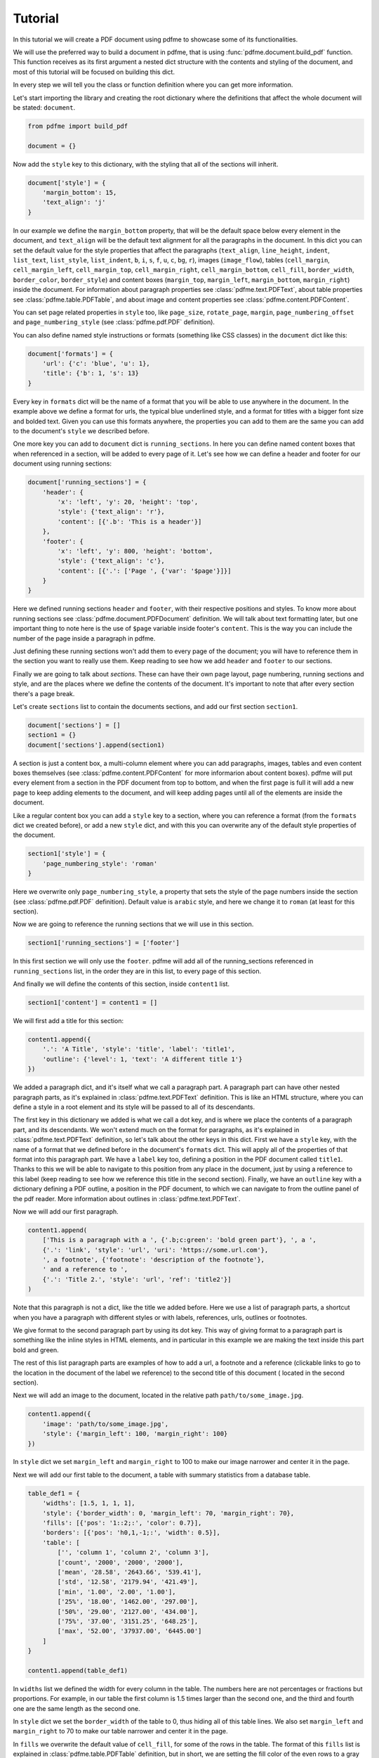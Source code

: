 Tutorial
========

In this tutorial we will create a PDF document using pdfme to showcase some
of its functionalities.

We will use the preferred way to build a document in pdfme, that is using
:func:`pdfme.document.build_pdf` function. This function receives as its first
argument a nested dict structure with the contents and styling of the document,
and most of this tutorial will be focused on building this dict.

In every step we will tell you the class or function definition where you
can get more information.

Let's start importing the library and creating the root dictionary where the
definitions that affect the whole document will be stated: ``document``.

.. code-block::

    from pdfme import build_pdf

    document = {}


Now add the ``style`` key to this dictionary, with the styling that all of the
sections will inherit.

.. code-block::

    document['style'] = {
        'margin_bottom': 15,
        'text_align': 'j'
    }


In our example we define the ``margin_bottom`` property, that will be the
default space below every element in the document, and ``text_align`` will
be the default text alignment for all the paragraphs in the document.
In this dict you can set the default value for the style properties that affect
the paragraphs (``text_align``, ``line_height``, ``indent``, ``list_text``,
``list_style``, ``list_indent``, ``b``, ``i``, ``s``, ``f``, ``u``, ``c``,
``bg``, ``r``), images (``image_flow``), tables (``cell_margin``,
``cell_margin_left``, ``cell_margin_top``, ``cell_margin_right``,
``cell_margin_bottom``, ``cell_fill``, ``border_width``, ``border_color``,
``border_style``) and content boxes (``margin_top``, ``margin_left``,
``margin_bottom``, ``margin_right``) inside the document.
For information about paragraph properties see :class:`pdfme.text.PDFText`,
about table properties see :class:`pdfme.table.PDFTable`, and about image and
content properties see :class:`pdfme.content.PDFContent`.

You can set page related properties in ``style`` too, like ``page_size``,
``rotate_page``, ``margin``, ``page_numbering_offset`` and
``page_numbering_style`` (see :class:`pdfme.pdf.PDF` definition).

You can also define named style instructions or formats (something like CSS
classes) in the ``document`` dict like this:

.. code-block::

    document['formats'] = {
        'url': {'c': 'blue', 'u': 1},
        'title': {'b': 1, 's': 13}
    }

Every key in ``formats`` dict will be the name of a format that you will be able
to use anywhere in the document. In the example above we define a format for
urls, the typical blue underlined style, and a format for titles with a bigger
font size and bolded text. Given you can use this formats anywhere, the
properties you can add to them are the same you can add to the document's
``style`` we described before.

One more key you can add to ``document`` dict is ``running_sections``. In here
you can define named content boxes that when referenced in a section, will be
added to every page of it. Let's see how we can define a header and footer for
our document using running sections:

.. code-block::

    document['running_sections'] = {
        'header': {
            'x': 'left', 'y': 20, 'height': 'top',
            'style': {'text_align': 'r'},
            'content': [{'.b': 'This is a header'}]
        },
        'footer': {
            'x': 'left', 'y': 800, 'height': 'bottom',
            'style': {'text_align': 'c'},
            'content': [{'.': ['Page ', {'var': '$page'}]}]
        }
    }

Here we defined running sections ``header`` and ``footer``, with their
respective positions and styles. To know more about running sections see
:class:`pdfme.document.PDFDocument` definition.
We will talk about text formatting later, but one important thing to note here
is the use of ``$page`` variable inside footer's ``content``. This is the way
you can include the number of the page inside a paragraph in pdfme. 

Just defining these running sections won't add them to every page of the
document; you will have to reference them in the section you want to really use
them. Keep reading to see how we add ``header`` and ``footer`` to our sections.

Finally we are going to talk about *sections*. These can have their own page
layout, page numbering, running sections and style, and are the places where we
define the contents of the document. It's important to note that after every
section there's a page break.

Let's create ``sections`` list to contain the documents sections, and add
our first section ``section1``.

.. code-block::

    document['sections'] = []
    section1 = {}
    document['sections'].append(section1)

A section is just a content box, a multi-column element where you can add
paragraphs, images, tables and even content boxes themselves (see 
:class:`pdfme.content.PDFContent` for more informarion about content boxes).
pdfme will put every element from a section in the PDF document from top to 
bottom, and when the first page is full it will add a new page to keep
adding elements to the document, and will keep adding pages until all of the
elements are inside the document.

Like a regular content box you can add a ``style`` key to a section, where you
can reference a format (from the ``formats`` dict we created before), or add a
new ``style`` dict, and with this you can overwrite any of the default style
properties of the document.

.. code-block::

    section1['style'] = {
        'page_numbering_style': 'roman'
    }

Here we overwrite only ``page_numbering_style``, a property that sets the style
of the page numbers inside the section (see :class:`pdfme.pdf.PDF` definition).
Default value is ``arabic`` style, and here we change it to ``roman`` (at least
for this section).

Now we are going to reference the running sections that we will use in this
section.

.. code-block::

    section1['running_sections'] = ['footer']

In this first section we will only use the ``footer``. pdfme
will add all of the running_sections referenced in ``running_sections`` list, in
the order they are in this list, to every page of this section.

And finally we will define the contents of this section, inside ``content1``
list.

.. code-block::

    section1['content'] = content1 = []

We will first add a title for this section:

.. code-block::

    content1.append({
        '.': 'A Title', 'style': 'title', 'label': 'title1',
        'outline': {'level': 1, 'text': 'A different title 1'}
    })

We added a paragraph dict, and it's itself what we call a paragraph part. A
paragraph part can have other nested paragraph parts, as it's explained in
:class:`pdfme.text.PDFText` definition. This is like an HTML structure, where
you can define a style in a root element and its style will be passed to all of
its descendants.

The first key in this dictionary we added is what we call a dot key,
and is where we place the contents of a paragraph part, and its descendants.
We won't extend much on the format for paragraphs, as it's explained in
:class:`pdfme.text.PDFText` definition, so let's talk about the other keys in
this dict. First we have a ``style`` key, with the name of a format that we
defined before in the document's ``formats`` dict. This will apply all of the
properties of that format into this paragraph part. We have a ``label`` key too,
defining a position in the PDF document called ``title1``.
Thanks to this we will be able to navigate to this position from any place in
the document, just by using a reference to this label (keep reading to see how
we reference this title in the second section).
Finally, we have an ``outline`` key with a dictionary defining a PDF outline,
a position in the PDF document, to which we can navigate to from the outline
panel of the pdf reader. More information about outlines in
:class:`pdfme.text.PDFText`.

Now we will add our first paragraph.

.. code-block::

    content1.append(
        ['This is a paragraph with a ', {'.b;c:green': 'bold green part'}, ', a ',
        {'.': 'link', 'style': 'url', 'uri': 'https://some.url.com'},
        ', a footnote', {'footnote': 'description of the footnote'},
        ' and a reference to ',
        {'.': 'Title 2.', 'style': 'url', 'ref': 'title2'}]
    )

Note that this paragraph is not a dict, like the title we added before. Here we
use a list of paragraph parts, a shortcut when you have a paragraph with 
different styles or with labels, references, urls, outlines or footnotes.

We give format to the second paragraph part by using its dot key. This way of
giving format to a paragraph part is something like the inline styles in HTML
elements, and in particular in this example we are making the text inside this
part bold and green.

The rest of this list paragraph parts are examples of how to add a url,
a footnote and a reference (clickable links to go to the location in the
document of the label we reference) to the second title of this document (
located in the second section).

Next we will add an image to the document, located in the relative path
``path/to/some_image.jpg``.

.. code-block::

    content1.append({
        'image': 'path/to/some_image.jpg',
        'style': {'margin_left': 100, 'margin_right': 100}
    })

    
In ``style`` dict we set ``margin_left`` and ``margin_right`` to 100
to make our image narrower and center it in the page.

Next we will add our first table to the document, a table with summary
statistics from a database table.

.. code-block::

    table_def1 = {
        'widths': [1.5, 1, 1, 1],
        'style': {'border_width': 0, 'margin_left': 70, 'margin_right': 70},
        'fills': [{'pos': '1::2;:', 'color': 0.7}],
        'borders': [{'pos': 'h0,1,-1;:', 'width': 0.5}],
        'table': [
            ['', 'column 1', 'column 2', 'column 3'],
            ['count', '2000', '2000', '2000'],
            ['mean', '28.58', '2643.66', '539.41'],
            ['std', '12.58', '2179.94', '421.49'],
            ['min', '1.00', '2.00', '1.00'],
            ['25%', '18.00', '1462.00', '297.00'],
            ['50%', '29.00', '2127.00', '434.00'],
            ['75%', '37.00', '3151.25', '648.25'],
            ['max', '52.00', '37937.00', '6445.00']
        ]
    }

    content1.append(table_def1)

In ``widths`` list we defined the width for every column in the table. The
numbers here are not percentages or fractions but proportions. For example,
in our table the first column is 1.5 times larger than the second one, and
the third and fourth one are the same length as the second one.

In ``style`` dict we set the ``border_width`` of the table to 0, thus hiding
all of this table lines. We also set ``margin_left`` and ``margin_right`` to 70
to make our table narrower and center it in the page.

In ``fills`` we overwrite the default value of ``cell_fill``, for some of the
rows in the table. The format of this ``fills`` list is explained in
:class:`pdfme.table.PDFTable` definition, but in short, we are setting the fill
color of the even rows to a gray color.

In ``borders`` we overwrite the default value of ``border_width`` (which we set
to 0 in ``style``) for some of the horizontal borders in the table. The format
of this ``borders`` list is explained in :class:`pdfme.table.PDFTable`
definition too, but in short, we are setting the border width of the first,
second and last horizontal borders to 0.5.

And finally we are adding the table contents in the ``table`` key. Each list,
in this ``table`` list, represents a row of the table, and each element in a row
list represents a cell.

Next we will add our second table to the document, a form table with some
cells combined.

.. code-block::

    table_def2 = {
        'widths': [1.2, .8, 1, 1],
        'table': [
            [
                {
                    'colspan': 4,
                    'style': {
                        'cell_fill': [0.8, 0.53, 0.3],
                        'text_align': 'c'
                    },
                    '.b;c:1;s:12': 'Fake Form'
                },None, None, None
            ],
            [
                {'colspan': 2, '.': [{'.b': 'First Name\n'}, 'Fakechael']}, None,
                {'colspan': 2, '.': [{'.b': 'Last Name\n'}, 'Fakinson Faker']}, None
            ],
            [
                [{'.b': 'Email\n'}, 'fakeuser@fakemail.com'],
                [{'.b': 'Age\n'}, '35'],
                [{'.b': 'City of Residence\n'}, 'Fake City'],
                [{'.b': 'Cell Number\n'}, '33333333333'],
            ]
        ]
    }

    content1.append(table_def2)

In the first row we combined the 4 columns to show the title of the form; in
the second row we combine the first 2 columns for the first name, and the other
2 columns for the last name; and in the last row we use the four cells to the
rest of the information.

Notice that cells that are below or to the right of a merged cell must be equal
to ``None``, and that instead of using strings inside the cells, like we did
in the first table, we used paragraph parts in the cells. And besides paragraphs
you can add a content box, an image or even another table to a cell. 

Now we will add a second section.

.. code-block::

    document['sections'].append({
        'style': {
            'page_numbering_reset': True, 'page_numbering_style': 'arabic'
        },
        'running_sections': ['header', 'footer'],
        'content': [

            {
                '.': 'Title 2', 'style': 'title', 'label': 'title2',
                'outline': {}
            },

            {
                'style': {'list_text': '1.  '},
                '.': ['This is a list paragraph with a reference to ',
                {'.': 'Title 1.', 'style': 'url', 'ref': 'title1'}]
            }
        ]
    })

In this section we set the page numbering style back to the default value,
``arabic``, and we reset the page count to 1 by including
``page_numbering_reset`` in the ``style`` dict.

We also added running section ``header``, additional to the running section
``footer`` we used in the first section.

And we added the second title of the document, with its label and outline, and a
list paragraph (a paragraph with text ``'1.  '`` on the left of the paragraph)
with a reference to the first title of the document.

Finally, we will generate the PDF document from the dict ``document`` we just
built, by using ``build_pdf`` function.

.. code-block::

    with open('document.pdf', 'wb') as f:
        build_pdf(document, f)

Following these steps we will have a PDF document called ``document.pdf`` with
all of the contents we added to ``document`` dict.